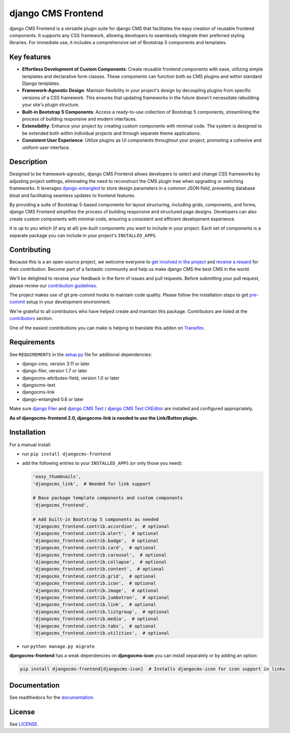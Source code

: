 #####################
 django CMS Frontend
#####################

|pypi| |docs| |coverage| |python| |django| |djangocms| |djangocms4|

django CMS Frontend is a versatile plugin suite for django CMS that facilitates
the easy creation of reusable frontend components. It supports any CSS framework,
allowing developers to seamlessly integrate their preferred styling libraries.
For immediate use, it includes a comprehensive set of Bootstrap 5 components
and templates.


.. image:: preview.png

Key features
============

* **Effortless Development of Custom Components**: Create reusable frontend
  components with ease, utilizing simple templates and declarative form
  classes. These components can function both as CMS plugins and within
  standard Django templates. ​

* **Framework-Agnostic Design**: Maintain flexibility in your project's design
  by decoupling plugins from specific versions of a CSS framework. This ensures
  that updating frameworks in the future doesn't necessitate rebuilding your
  site's plugin structure. ​

* **Built-in Bootstrap 5 Components**: Access a ready-to-use collection
  of Bootstrap 5 components, streamlining the process of building responsive
  and modern interfaces. ​

* **Extensibility**: Enhance your project by creating custom components with
  minimal code. The system is designed to be extended both within individual
  projects and through separate theme applications. ​

* **Consistent User Experience**: Utilize plugins as UI components throughout
  your project, promoting a cohesive and uniform user interface. ​


Description
===========

Designed to be framework-agnostic, django CMS Frontend allows developers to
select and change CSS frameworks by adjusting project settings, eliminating
the need to reconstruct the CMS plugin tree when upgrading or switching
frameworks. It leverages `django-entangled
<https://github.com/jrief/django-entangled>`_ to store design parameters in
a common JSON field, preventing database bloat and facilitating seamless
updates to frontend features.

By providing a suite of Bootstrap 5-based components for layout structuring,
including grids, components, and forms, django CMS Frontend simplifies the
process of building responsive and structured page designs. Developers can
also create custom components with minimal code, ensuring a consistent and
efficient development experience.

It is up to you which (if any at all) pre-built components you want to include
in your project. Each set of components is a separate package you can include
in your project's ``INSTALLED_APPS``.


Contributing
============

Because this is a an open-source project, we welcome everyone to
`get involved in the project <https://www.django-cms.org/en/contribute/>`_ and
`receive a reward <https://www.django-cms.org/en/bounty-program/>`_ for their contribution.
Become part of a fantastic community and help us make django CMS the best CMS in the world.

We'll be delighted to receive your
feedback in the form of issues and pull requests. Before submitting your
pull request, please review our `contribution guidelines
<http://docs.django-cms.org/en/latest/contributing/index.html>`_.

The project makes use of git pre-commit hooks to maintain code quality.
Please follow the installation steps to get `pre-commit <https://pre-commit.com/#installation>`_
setup in your development environment.

We're grateful to all contributors who have helped create and maintain
this package. Contributors are listed at the `contributors
<https://github.com/django-cms/djangocms-frontend/graphs/contributors>`_
section.

One of the easiest contributions you can make is helping to translate this addon on
`Transifex <https://www.transifex.com/divio/djangocms-frontend/dashboard/>`_.

Requirements
============

See ``REQUIREMENTS`` in the `setup.py
<https://github.com/django-cms/djangocms-frontend/blob/master/setup.py>`_
file for additional dependencies:

-  django-cms, version 3.11 or later
-  django-filer, version 1.7 or later
-  djangocms-attributes-field, version 1.0 or later
-  djangocms-text
-  djangocms-link
-  django-entangled 0.6 or later

Make sure `django Filer
<http://django-filer.readthedocs.io/en/latest/installation.html>`_ and
`django CMS Text <https://github.com/divio/djangocms-text>`_ /
`django CMS Text CKEditor
<https://github.com/divio/djangocms-text-ckeditor>`_ are installed and
configured appropriately.

**As of djangocms-frontend 2.0, djangocms-link is needed to use the Link/Button plugin.**

Installation
============

For a manual install:

-  run ``pip install djangocms-frontend``

-  add the following entries to your ``INSTALLED_APPS`` (or only those you need):

   .. code::

      'easy_thumbnails',
      'djangocms_link',  # Needed for link support

      # Base package template components and custom components
      'djangocms_frontend',

      # Add built-in Bootstrap 5 components as needed
      'djangocms_frontend.contrib.accordion',  # optional
      'djangocms_frontend.contrib.alert',  # optional
      'djangocms_frontend.contrib.badge',  # optional
      'djangocms_frontend.contrib.card',  # optional
      'djangocms_frontend.contrib.carousel',  # optional
      'djangocms_frontend.contrib.collapse',  # optional
      'djangocms_frontend.contrib.content',  # optional
      'djangocms_frontend.contrib.grid',  # optional
      'djangocms_frontend.contrib.icon',  # optional
      'djangocms_frontend.contrib.image',  # optional
      'djangocms_frontend.contrib.jumbotron',  # optional
      'djangocms_frontend.contrib.link',  # optional
      'djangocms_frontend.contrib.listgroup',  # optional
      'djangocms_frontend.contrib.media',  # optional
      'djangocms_frontend.contrib.tabs',  # optional
      'djangocms_frontend.contrib.utilities',  # optional

-  run ``python manage.py migrate``

**djangocms-frontend** has a weak dependencies on **djangocms-icon** you can
install separately or by adding an option:

.. code::

    pip install djangocms-frontend[djangocms-icon]  # Installs djangocms-icon for icon support in links


Documentation
=============

See readthedocs for the `documentation <https://djangocms-frontend.readthedocs.io>`_.

License
=======

See `LICENSE <https://github.com/django-cms/djangocms-frontend/blob/master/LICENSE>`_.

.. |pypi| image:: https://badge.fury.io/py/djangocms-frontend.svg
   :target: http://badge.fury.io/py/djangocms-frontend

.. |docs| image:: https://readthedocs.org/projects/djangocms-frontend/badge/?version=latest
    :target: https://djangocms-frontend.readthedocs.io/en/latest/?badge=latest
    :alt: Documentation Status

.. |coverage| image:: https://codecov.io/gh/fsbraun/djangocms-frontend/branch/master/graph/badge.svg
   :target: https://codecov.io/gh/django-cms/djangocms-frontend

.. |python| image:: https://img.shields.io/badge/python-3.7+-blue.svg
   :target: https://pypi.org/project/djangocms-frontend/

.. |django| image:: https://img.shields.io/badge/django-3.2+-blue.svg
   :target: https://www.djangoproject.com/

.. |djangocms| image:: https://img.shields.io/badge/django%20CMS-3.8%2B-blue.svg
   :target: https://www.django-cms.org/

.. |djangocms4| image:: https://img.shields.io/badge/django%20CMS-4%2B-blue.svg
   :target: https://www.django-cms.org/en/preview-django-cms-40/
